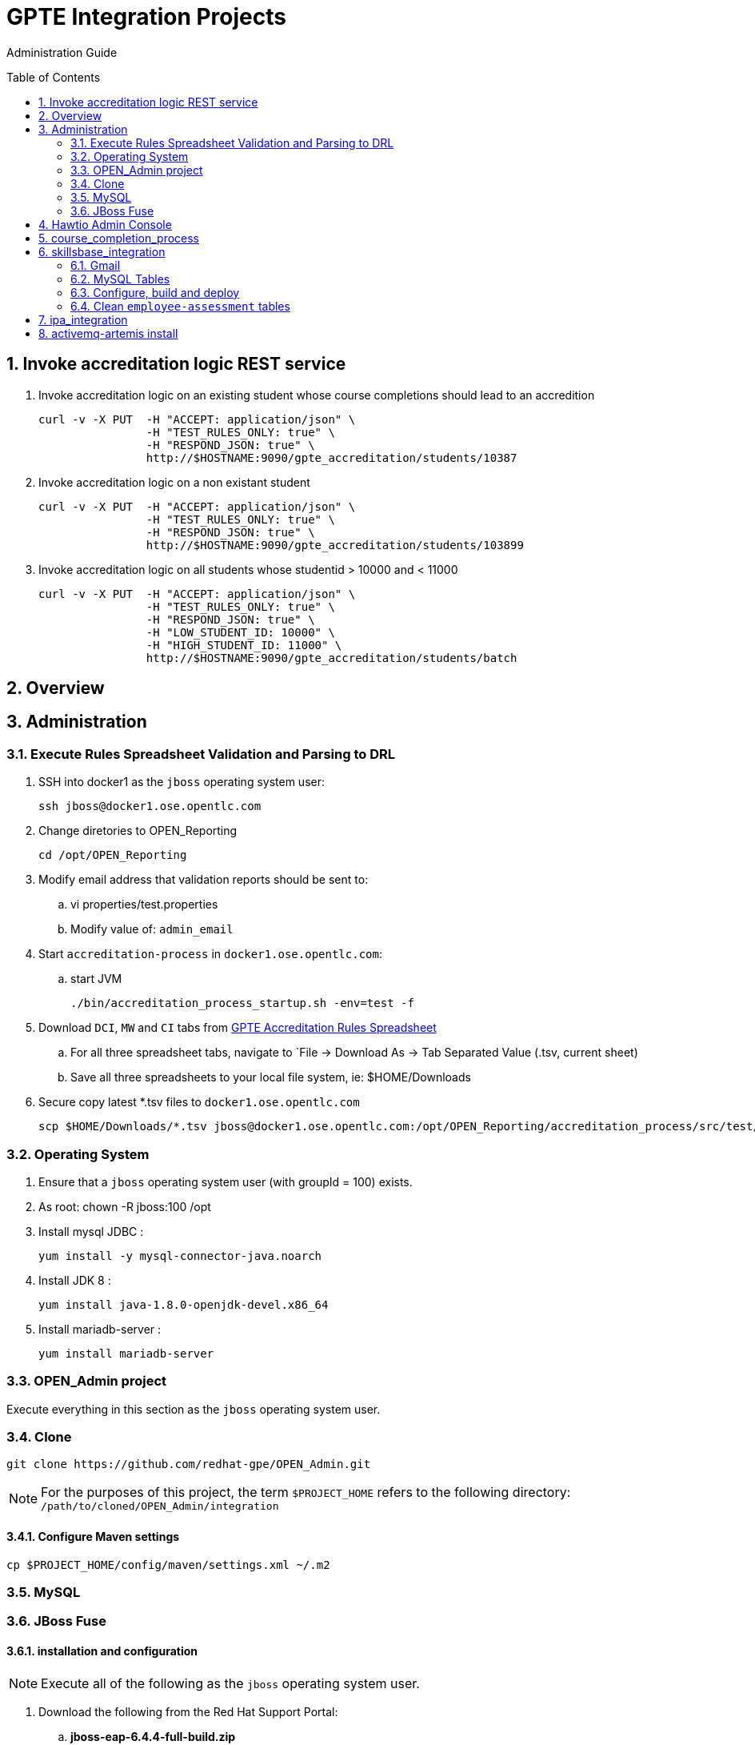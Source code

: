:uri:
:toc: manual
:toc-placement: preamble
:numbered:
:rulesspreadsheet: link:https://docs.google.com/spreadsheets/d/1KNENn8-lKtK3T_KFckPoFJBf_qALcd6FdR4cfKYgNHU/edit#gid=256351[GPTE Accreditation Rules Spreadsheet]

= GPTE Integration Projects

Administration Guide

== Invoke accreditation logic REST service

. Invoke accreditation logic on an existing student whose course completions should lead to an accredition
+
-----
curl -v -X PUT  -H "ACCEPT: application/json" \
                -H "TEST_RULES_ONLY: true" \
                -H "RESPOND_JSON: true" \
                http://$HOSTNAME:9090/gpte_accreditation/students/10387
-----

. Invoke accreditation logic on a non existant student
+
-----
curl -v -X PUT  -H "ACCEPT: application/json" \
                -H "TEST_RULES_ONLY: true" \
                -H "RESPOND_JSON: true" \
                http://$HOSTNAME:9090/gpte_accreditation/students/103899
-----

. Invoke accreditation logic on all students whose studentid > 10000 and < 11000
+
-----
curl -v -X PUT  -H "ACCEPT: application/json" \
                -H "TEST_RULES_ONLY: true" \
                -H "RESPOND_JSON: true" \
                -H "LOW_STUDENT_ID: 10000" \
                -H "HIGH_STUDENT_ID: 11000" \
                http://$HOSTNAME:9090/gpte_accreditation/students/batch
-----

== Overview
== Administration

=== Execute Rules Spreadsheet Validation and Parsing to DRL

. SSH into docker1 as the `jboss` operating system user:
+
-----
ssh jboss@docker1.ose.opentlc.com
-----
. Change diretories to OPEN_Reporting
+
-----
cd /opt/OPEN_Reporting
-----
. Modify email address that validation reports should be sent to:
.. vi properties/test.properties
.. Modify value of:  `admin_email`
. Start `accreditation-process` in `docker1.ose.opentlc.com`:
.. start JVM
+
-----
./bin/accreditation_process_startup.sh -env=test -f
-----
. Download `DCI`, `MW` and `CI` tabs from {rulesspreadsheet}
.. For all three spreadsheet tabs, navigate to `File -> Download As -> Tab Separated Value (.tsv, current sheet)
.. Save all three spreadsheets to your local file system, ie:  $HOME/Downloads
. Secure copy latest *.tsv files to `docker1.ose.opentlc.com`
+
-----
scp $HOME/Downloads/*.tsv jboss@docker1.ose.opentlc.com:/opt/OPEN_Reporting/accreditation_process/src/test/resources/rules-spreadsheet/
-----

=== Operating System
. Ensure that a `jboss` operating system user (with groupId = 100) exists.
. As root:  chown -R jboss:100 /opt
. Install mysql JDBC :
+
-----
yum install -y mysql-connector-java.noarch
-----
. Install JDK 8 :
+
-----
yum install java-1.8.0-openjdk-devel.x86_64
-----
. Install mariadb-server :
+
-----
yum install mariadb-server
-----

=== OPEN_Admin project
Execute everything in this section as the `jboss` operating system user.

=== Clone
-----
git clone https://github.com/redhat-gpe/OPEN_Admin.git
-----

NOTE: For the purposes of this project, the term `$PROJECT_HOME` refers to the following directory: `/path/to/cloned/OPEN_Admin/integration`

==== Configure Maven settings

-----
cp $PROJECT_HOME/config/maven/settings.xml ~/.m2
-----

=== MySQL

=== JBoss Fuse

==== installation and configuration

NOTE: Execute all of the following as the `jboss` operating system user.

. Download the following from the Red Hat Support Portal:
.. *jboss-eap-6.4.4-full-build.zip*
.. *fuse-eap-installer-6.2.1.redhat-084.jar*
. unzip JBoss EAP into: `/opt/jboss/eap`
+
NOTE: For the purpose of this admin guide, the term `$JBOSS_HOME` will refer to the following path: `/opt/jboss/eap/jboss-eap-6.4`.
. Change directories into: $JBOSS_HOME
. java -jar /path/to/fuse-eap-installer-6.2.1.redhat-084.jarfuse-eap-installer-6.2.1.redhat-412.jar

. Create `com.mysql.jdbc` JBoss module
+
----
cd $JBOSS_HOME
cp -r $PROJECT_HOME/config/modules/* modules
cd modules/system/layers/base/com/mysql/jdbc/main
ln -sf  /usr/share/java/mysql-connector-java.jar modules/system/layers/base/com/mysql/jdbc/main/mysql-connector-java.jar
----

. Execute JBoss CLI based changes
.. Start JBoss EAP in `admin-mode`:
+
-----
./bin/standalone.sh -c standalone-camel.xml --admin-only
-----
.. In another terminal window (again as the `jboss` operating system user), change directories to `$PROJECT_HOME`.
.. Execute :
+
-----
$JBOSS_HOME/bin/jboss-cli.sh -c --file=config/cli/eap-configs.cli
-----
. Modify JBoss start-up JAVA_OPTS :
+
-----
cp $PROJECT_HOME/config/bin/standalone.conf $JBOSS_HOME/bin
-----

==== OS service
Execute the following as the `root` operating system user:

. Configure the service
.. mkdir /etc/jbosseap
.. cp $PROJECT_HOME/config/service/gpte-integration.conf /etc/jbosseap
.. cp $PROJECT_HOME/config/service/gpte-integration.service /usr/lib/systemd/system
.. Create a link of gpte-integration.service for systemd
+
-----
ln -sf /usr/lib/systemd/system/gpte-integration.service /etc/systemd/system/multi-user.target.wants/gpte-integration.service
-----
+
.. Then enable the service
+
-----
sudo systemctl enable gpte-integration.service
-----

. start
+
-----
sudo systemctl start gpte-integration.service
-----

. check log
+
-----
sudo journalctl -u gpte-integration -f
sudo journalctl -u accredprocess -f
-----

===== Accredition Process Service

-----
sudo systemctl restart accred-process.service
-----

. Gain access to `JBoss Command Line Interface`:
+
-----
$JBOSS_HOME/bin/jboss-cli.sh --controller=localhost:10124 --connect
-----

== Hawtio Admin Console
The `Hawtio` admin console can be reached by navigating to the following URL using your browser:

-----
http://docker1.ose.opentlc.com:8205/hawtio/http://docker1.ose.opentlc.com:8205/hawtio/
-----

NOTE: hawtio web app presents the `white screen of death` until all javascript client libraries have been downloaded.
The size of this client side download is about 5.5MBs.
Use a browser tool such as `Firebug` to monitor download progress of these client side libraries to your browser.

Login using the following credentials: `admin / jb0ssredhat!`

== course_completion_process

. As `jboss` operating system user, change directories into `course_completion_process` project:
+
-----
cd $PROJECT_HOME/integration/course_completion_process
-----
. Execute `course_completion_process` specific CLI
+
-----
mvn jboss-as:execute-commands -P eapProfile
-----
. Build and deploy application to JBoss
+
-----
mvn jboss-as:deploy -P eapProfile -DskipTests
-----

== skillsbase_integration

=== Gmail
Allow camel email component to connect to gmail .

. Execute steps #2 and #3 for the following gmail accounts:
* *rht.gpte.sb.test@gmail.com*
* *gpeskills@gmail.com*

. Open your browser, authenticate into gmail and navigate to the following site:
+
-----
https://myaccount.google.com/security#connectedapps
-----
. Set value of `Allow less secure apps` to `On`
+
image::skillsbase_integration/doc/images/gmail_settings.png[]

=== MySQL Tables

-----
mysql -u root -p mysql <  db_scripts/lms_transactional_ddl.sql
mysql -u lms_trans -plms_trans lms_transactional < db_scripts/lms_transactional_data.sql
delete from lms_transactional.Students where StudentID > 10399
mysqldump --no-create-db --no-create-info -u lms_trans -p'lms_trans' lms_transactional > db_scripts/lms_transactional_data.sql
-----

=== Configure, build and deploy

. As `jboss` operating system user, change directories into `skillsbase_integration` project:
+
-----
cd $PROJECT_HOME/integration/skillsbase_integration
-----
. Execute `skillsbase_integration` specific CLI
+
-----
mvn properties:read-project-properties replacer:replace jboss-as:execute-commands
-----
. Build and deploy application to JBoss
+
-----
mvn jboss-as:deploy -DskipTests
-----

. Undeploy app
+
-----
mvn clean
-----

=== Clean `employee-assessment` tables

-----
mysql -u lms -p lms < db_scripts/biz-scripts/employee-assessment-cleanup.sql
-----

-----
SkillsBase will recognize you as a new user ... it will send you thru a "self assessment" wizard ... then your SB account is activated.
So in Production ... each Red Hat employee would need to manually log into to the SB GUI and do this.
Ideally, it would be great if there was someway to auto-create these accounts.
Maybe we should talk to the SB team about doing this.  It will make our life a bit easier since we will always find the user and be able to send the qualifications over.
right now we have a "gap" because of the manual login process
-----

== ipa_integration

-----
mysql -u root -p mysql <  scripts/create-user.sql
mysql -u root -p mysql <  scripts/create-tables.sql
mysql -u root -p mysql <  scripts/load-reference-data.sql
-----

== activemq-artemis install

-----
# sudo yum install -y libaio-devel
# sudo su - jboss
$ cd /opt
$ git clone https://github.com/apache/activemq-artemis.git
$ cd activemq-artemis
$ mvn -Prelease install -DskipTests
$ cd artemis-distribution/target/apache-artemis-1.4.0-SNAPSHOT-bin/apache-artemis-1.4.0-SNAPSHOT

-----
